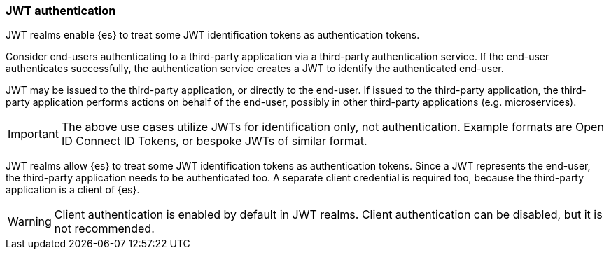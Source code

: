 [role="xpack"]
[[jwt-realm]]
=== JWT authentication

JWT realms enable {es} to treat some JWT identification tokens as authentication tokens.

Consider end-users authenticating to a third-party application via a third-party authentication service.
If the end-user authenticates successfully, the authentication service creates a JWT to identify
the authenticated end-user.

JWT may be issued to the third-party application, or directly to the end-user. If issued to
the third-party application, the third-party application performs actions on behalf
of the end-user, possibly in other third-party applications (e.g. microservices).

IMPORTANT: The above use cases utilize JWTs for identification only, not authentication.
           Example formats are Open ID Connect ID Tokens, or bespoke JWTs of similar format.

JWT realms allow {es} to treat some JWT identification tokens as authentication tokens.
Since a JWT represents the end-user, the third-party application needs to be authenticated too.
A separate client credential is required too, because the third-party application is a client of {es}.

WARNING: Client authentication is enabled by default in JWT realms.
         Client authentication can be disabled, but it is not recommended.

